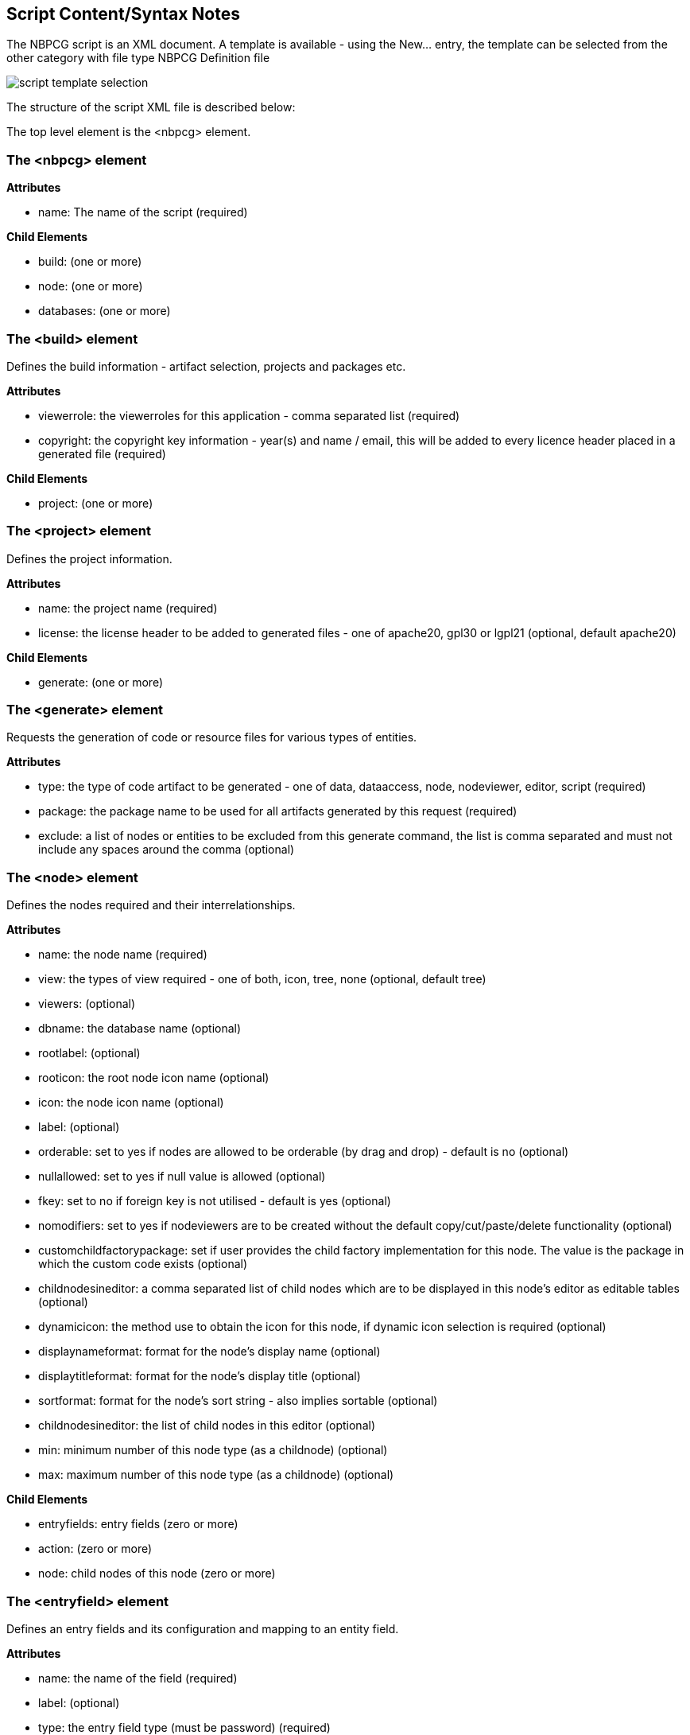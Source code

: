 
== Script Content/Syntax Notes

The NBPCG script is an XML document.  A template is available - using the New... entry, the template can be selected 
from the other category with file type NBPCG Definition file

image::resources/newfile2.jpg[script template selection]

The structure of the script XML file is described below:

The top level element is the <nbpcg> element.

=== The <nbpcg> element 

*Attributes*

* name: The name of the script (required)

*Child Elements*

* build: (one or more)
* node: (one or more)
* databases: (one or more) 

=== The <build> element 

Defines the build information - artifact selection, projects and packages etc.

*Attributes*

* viewerrole: the viewerroles for this application - comma separated list (required)
* copyright: the copyright key information -  year(s) and name / email, this will be added to every licence header placed in a generated file (required)

*Child Elements*

* project: (one or more)

=== The <project> element

Defines the project information.

*Attributes*

* name: the project name (required)
* license: the license header to be added to generated files - one of apache20, gpl30 or lgpl21 (optional, default apache20)

*Child Elements*

*   generate: (one or more)

=== The <generate> element

Requests the generation of code or resource files for various types of entities.

*Attributes*

* type: the type of code artifact to be generated - one of data, dataaccess, node, nodeviewer, editor, script (required)
* package: the package name to be used for all artifacts generated by this request (required)
* exclude: a list of nodes or entities to be excluded from this generate command, the list is comma separated and must not include any spaces around the comma (optional)

=== The <node> element

Defines the nodes required and their interrelationships.

*Attributes*

* name: the node name (required)
* view: the types of view required - one of both, icon, tree, none (optional, default tree)
* viewers: (optional)
* dbname: the database name  (optional)
* rootlabel:  (optional)
* rooticon: the root node icon name (optional)
* icon: the node icon name (optional)
* label:  (optional)
* orderable: set to yes if nodes are allowed to be orderable (by drag and drop) - default is no (optional)
* nullallowed: set to yes if null value is allowed (optional)
* fkey: set to no if foreign key is not utilised - default is yes (optional)
* nomodifiers: set to yes if nodeviewers are to be created without the default copy/cut/paste/delete functionality (optional)
* customchildfactorypackage: set if user provides the child factory implementation for this node.  The value is the package in which the custom code exists (optional)
* childnodesineditor: a comma separated list of child nodes which are to be displayed in this node's editor as editable tables (optional)
* dynamicicon: the method use to obtain the icon for this node, if dynamic icon selection is required (optional)
* displaynameformat: format for the node's display name (optional)
* displaytitleformat: format for the node's display title (optional)
* sortformat: format for the node's sort string - also implies sortable (optional)
* childnodesineditor: the list of child nodes in this editor (optional)
* min: minimum number of this node type (as a childnode)  (optional)
* max: maximum number of this node type (as a childnode) (optional)

*Child Elements*

* entryfields: entry fields (zero or more)
* action: (zero or more)
* node: child nodes of this node (zero or more)

=== The <entryfield> element

Defines an entry fields and its configuration and mapping to an entity field.

*Attributes*

* name: the name of the field (required)
* label:  (optional)
* type: the entry field type (must be password) (required)
* mapsto: the entity field to which this field is mapped (required)
* mapping: the method used to converted the entry field value to the entity field value (required)
* rule: the method to be applied to this entry field to test it correctness (optional)
* errormessage: The error message to be generated if the rule fails  (optional)

=== The <action> element

*Attributes*

* name (required)
* label (required)

=== The <databases> element 

Collection of all database definitions.

*Child Elements*

* database: (zero or more)

== The <database> element

Definition of a database object.

*Attributes*

* name: the logical name of this database (required)
* dbname: the database name of this database - default is attribute name (optional)
* pkey: database key type - one of idauto (optional)
* extrafields: additional standard fields to add - one of usertimestamp (optional)
* usepackage: ?? (optional)

*Child Elements*

* table: (zero or more)

=== The <table> element

Definition of a database table object.

*Attributes*

* name: entity name (required)
* dbname: the database name of this table - default is attribute name  (optional)
* pkey: database key type - one of idauto (optional)
* extrafields: additional standard fields to add - one of usertimestamp (optional)
* rule: the table level rule to be applied (optional)

*Child Elements*

* field: (zero or more)
* insertentity: (zero or more)

=== The <field> element

Definition of a database table field (column) object.

*Attributes*

* pkey: yes if this field is the primary key  (optional)
* name: field name (required)
* dbname: the table column name - defaults to attribute name (optional)
* index: define the indexing for this field - one of unique or yes - default is no (optional)
* unique: define the uniqueness of this field - one of yes - default is no (optional)
* type: data type of the field one of boolean, long, int, date, datetime, enum, password or reference - default is string (optional)
* decimalsize: the size of the  decimal number (optional)
* choicemethod: the method to be used to obtain set of possible choices for this field (optional)
* nullallowed: are null values allowed? - one of yes - default is no (optional)
* label: the field label (optional)
* references: the target entity for this reference (optional)
* fkey:  set to no if foreign key is not utilised - default is yes  (optional)
* values: set of enum values (comma separated) (optional)
* min: min length of string entered, min value of number entered (optional)
* max: max length of string entered, max value of number entered (optional)
* future: set to yes if date or datetime entered must be in future (optional)
* past: set to yes if date or datetime entered must be in past (optional)
* tablecolumnname (optional)

=== The <insertentity> element

Definition of an data row to be inserted into the database table object.

*Child Elements*

* insertfield: (zero or more)
